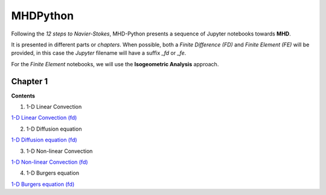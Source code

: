 MHDPython
=========

Following the *12 steps to Navier-Stokes*, MHD-Python presents a sequence of Jupyter notebooks towards **MHD**.

It is presented in different parts or *chapters*. When possible, both a *Finite Difference (FD)* and *Finite Element (FE)* will be provided, in this case the *Jupyter* filename will have a suffix *_fd* or *_fe*. 

For the *Finite Element* notebooks, we will use the **Isogeometric Analysis** approach.

Chapter 1
*********

**Contents**

1. 1-D Linear Convection

`1-D Linear Convection (fd)`_

.. _1-D Linear Convection (fd): http://nbviewer.jupyter.org/github/ratnania/MHDPython/blob/master/lessons/Chapter1/01_linear_convection_fd.ipynb

2. 1-D Diffusion equation

`1-D Diffusion equation (fd)`_

.. _1-D Diffusion equation (fd): http://nbviewer.jupyter.org/github/ratnania/MHDPython/blob/master/lessons/Chapter1/02_diffusion_fd.ipynb

3. 1-D Non-linear Convection

`1-D Non-linear Convection (fd)`_

.. _1-D Non-linear Convection (fd): http://nbviewer.jupyter.org/github/ratnania/MHDPython/blob/master/lessons/Chapter1/03_nonlinear_convection_fd.ipynb

4. 1-D Burgers equation

`1-D Burgers equation (fd)`_

.. _1-D Burgers equation (fd): http://nbviewer.jupyter.org/github/ratnania/MHDPython/blob/master/lessons/Chapter1/04_burgers_fd.ipynb

